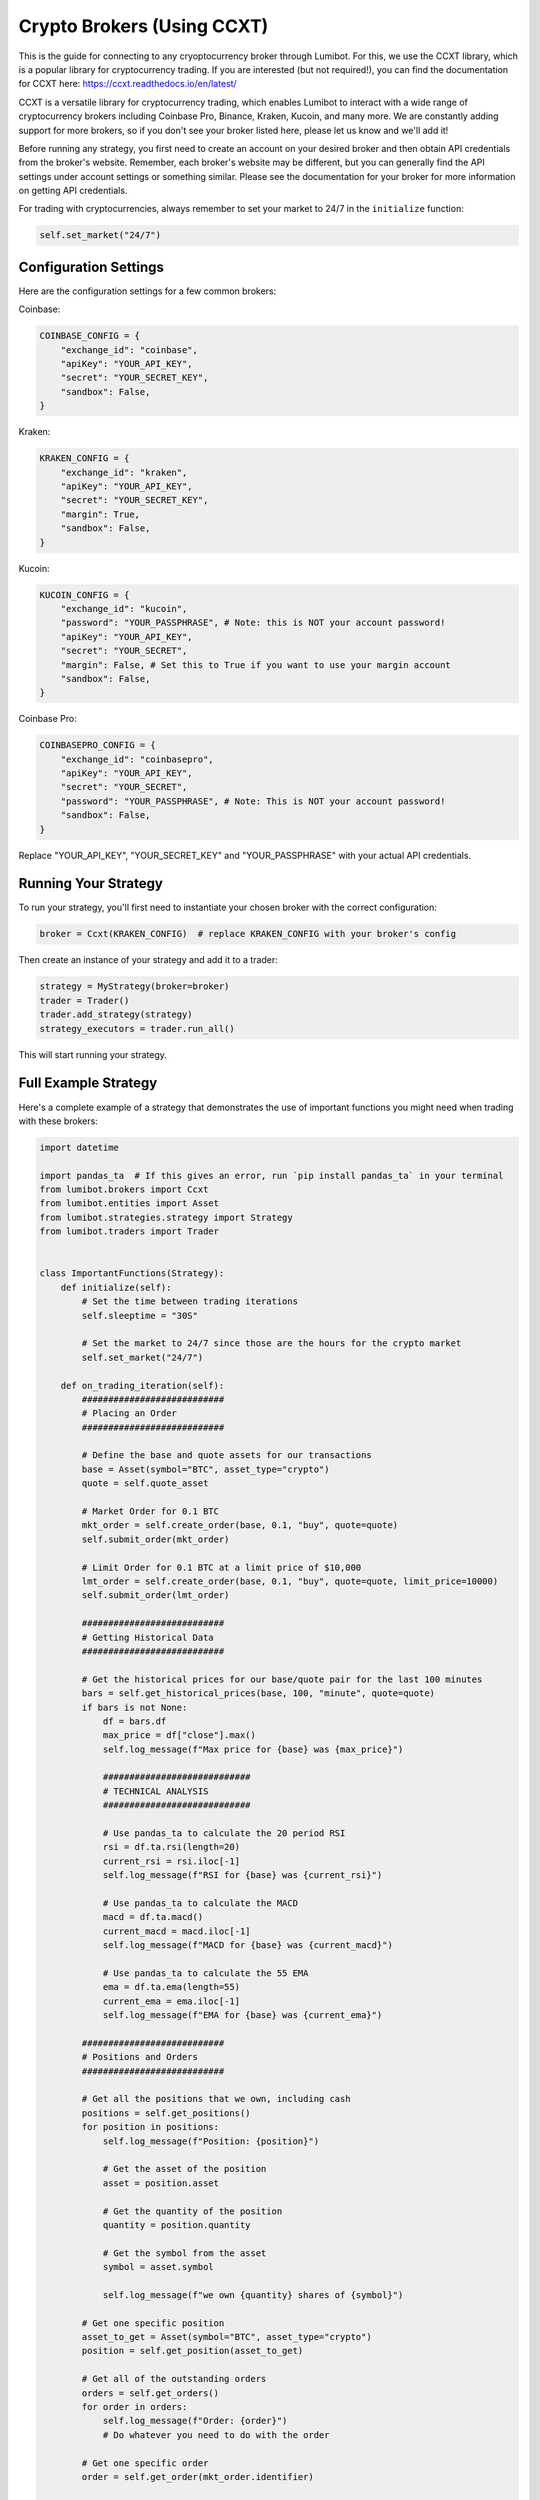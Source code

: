 Crypto Brokers (Using CCXT)
===========================

This is the guide for connecting to any cryoptocurrency broker through Lumibot. For this, we use the CCXT library, which is a popular library for cryptocurrency trading. If you are interested (but not required!), you can find the documentation for CCXT here: https://ccxt.readthedocs.io/en/latest/

CCXT is a versatile library for cryptocurrency trading, which enables Lumibot to interact with a wide range of cryptocurrency brokers including Coinbase Pro, Binance, Kraken, Kucoin, and many more. We are constantly adding support for more brokers, so if you don't see your broker listed here, please let us know and we'll add it!

Before running any strategy, you first need to create an account on your desired broker and then obtain API credentials from the broker's website. Remember, each broker's website may be different, but you can generally find the API settings under account settings or something similar. Please see the documentation for your broker for more information on getting API credentials.

For trading with cryptocurrencies, always remember to set your market to 24/7 in the ``initialize`` function:

.. code-block:: python

    self.set_market("24/7")

Configuration Settings
----------------------

Here are the configuration settings for a few common brokers:

Coinbase:

.. code-block:: python

    COINBASE_CONFIG = {
        "exchange_id": "coinbase",
        "apiKey": "YOUR_API_KEY",
        "secret": "YOUR_SECRET_KEY",
        "sandbox": False,
    }

Kraken:

.. code-block:: python

    KRAKEN_CONFIG = {
        "exchange_id": "kraken",
        "apiKey": "YOUR_API_KEY",
        "secret": "YOUR_SECRET_KEY",
        "margin": True,
        "sandbox": False,
    }

Kucoin:

.. code-block:: python

    KUCOIN_CONFIG = {
        "exchange_id": "kucoin",
        "password": "YOUR_PASSPHRASE", # Note: this is NOT your account password!
        "apiKey": "YOUR_API_KEY",
        "secret": "YOUR_SECRET",
        "margin": False, # Set this to True if you want to use your margin account
        "sandbox": False,
    }

Coinbase Pro:

.. code-block:: python

    COINBASEPRO_CONFIG = {
        "exchange_id": "coinbasepro",
        "apiKey": "YOUR_API_KEY",
        "secret": "YOUR_SECRET",
        "password": "YOUR_PASSPHRASE", # Note: This is NOT your account password!
        "sandbox": False,
    }

Replace "YOUR_API_KEY", "YOUR_SECRET_KEY" and "YOUR_PASSPHRASE" with your actual API credentials.

Running Your Strategy
---------------------

To run your strategy, you'll first need to instantiate your chosen broker with the correct configuration:

.. code-block:: python

    broker = Ccxt(KRAKEN_CONFIG)  # replace KRAKEN_CONFIG with your broker's config

Then create an instance of your strategy and add it to a trader:

.. code-block:: python

    strategy = MyStrategy(broker=broker)
    trader = Trader()
    trader.add_strategy(strategy)
    strategy_executors = trader.run_all()

This will start running your strategy.

Full Example Strategy
---------------------

Here's a complete example of a strategy that demonstrates the use of important functions you might need when trading with these brokers:

.. code-block:: python

    import datetime

    import pandas_ta  # If this gives an error, run `pip install pandas_ta` in your terminal
    from lumibot.brokers import Ccxt
    from lumibot.entities import Asset
    from lumibot.strategies.strategy import Strategy
    from lumibot.traders import Trader


    class ImportantFunctions(Strategy):
        def initialize(self):
            # Set the time between trading iterations
            self.sleeptime = "30S"

            # Set the market to 24/7 since those are the hours for the crypto market
            self.set_market("24/7")

        def on_trading_iteration(self):
            ###########################
            # Placing an Order
            ###########################

            # Define the base and quote assets for our transactions
            base = Asset(symbol="BTC", asset_type="crypto")
            quote = self.quote_asset

            # Market Order for 0.1 BTC
            mkt_order = self.create_order(base, 0.1, "buy", quote=quote)
            self.submit_order(mkt_order)

            # Limit Order for 0.1 BTC at a limit price of $10,000
            lmt_order = self.create_order(base, 0.1, "buy", quote=quote, limit_price=10000)
            self.submit_order(lmt_order)

            ###########################
            # Getting Historical Data
            ###########################

            # Get the historical prices for our base/quote pair for the last 100 minutes
            bars = self.get_historical_prices(base, 100, "minute", quote=quote)
            if bars is not None:
                df = bars.df
                max_price = df["close"].max()
                self.log_message(f"Max price for {base} was {max_price}")

                ############################
                # TECHNICAL ANALYSIS
                ############################

                # Use pandas_ta to calculate the 20 period RSI
                rsi = df.ta.rsi(length=20)
                current_rsi = rsi.iloc[-1]
                self.log_message(f"RSI for {base} was {current_rsi}")

                # Use pandas_ta to calculate the MACD
                macd = df.ta.macd()
                current_macd = macd.iloc[-1]
                self.log_message(f"MACD for {base} was {current_macd}")

                # Use pandas_ta to calculate the 55 EMA
                ema = df.ta.ema(length=55)
                current_ema = ema.iloc[-1]
                self.log_message(f"EMA for {base} was {current_ema}")

            ###########################
            # Positions and Orders
            ###########################

            # Get all the positions that we own, including cash
            positions = self.get_positions()
            for position in positions:
                self.log_message(f"Position: {position}")

                # Get the asset of the position
                asset = position.asset

                # Get the quantity of the position
                quantity = position.quantity

                # Get the symbol from the asset
                symbol = asset.symbol

                self.log_message(f"we own {quantity} shares of {symbol}")

            # Get one specific position
            asset_to_get = Asset(symbol="BTC", asset_type="crypto")
            position = self.get_position(asset_to_get)

            # Get all of the outstanding orders
            orders = self.get_orders()
            for order in orders:
                self.log_message(f"Order: {order}")
                # Do whatever you need to do with the order

            # Get one specific order
            order = self.get_order(mkt_order.identifier)

            ###########################
            # Other Useful Functions
            ###########################

            # Get the current (last) price for the base/quote pair
            last_price = self.get_last_price(base, quote=quote)
            self.log_message(
                f"Last price for {base}/{quote} was {last_price}", color="green"
            )

            dt = self.get_datetime()
            self.log_message(f"The current datetime is {dt}")
            self.log_message(f"The current time is {dt.time()}")

            # If you want to check if it's after a certain time, you can do this (eg. trading only after 9:30am)
            if dt.time() > datetime.time(hour=9, minute=30):
                self.log_message("It's after 9:30am")

            # Get the value of the entire portfolio, including positions and cash
            portfolio_value = self.portfolio_value
            # Get the amount of cash in the account (the amount in the quote_asset)
            cash = self.cash

            self.log_message(f"The current value of your account is {portfolio_value}")
            self.log_message(f"The current amount of cash in your account is {cash}") # Note: Cash is based on the quote asset


    if __name__ == "__main__":
        trader = Trader()
        
        KRAKEN_CONFIG = {
            "exchange_id": "kraken",
            "apiKey": "YOUR_API_KEY",
            "secret": "YOUR_SECRET_KEY",
            "margin": True,
            "sandbox": False,
        }
        
        broker = Ccxt(KRAKEN_CONFIG)

        strategy = ImportantFunctions(
            broker=broker,
        )

        trader.add_strategy(strategy)
        strategy_executors = trader.run_all()


In this example, we've demonstrated the following:

- How to place a market order and a limit order
- How to get historical data
- How to use technical analysis indicators
- How to get positions and orders
- How to get the current price
- How to get the current datetime
- How to get the value of the portfolio and the amount of cash in the account

.. note::
    You can find the full source code for this example in the `example_strategies` folder of the `lumibot` GitHub repository.
